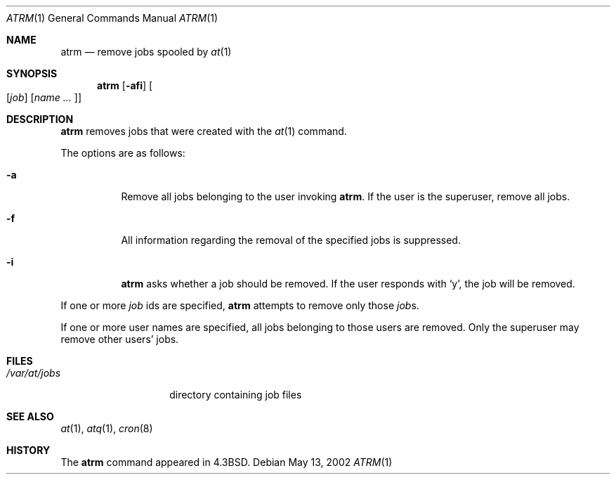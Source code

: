 .\"	$OpenBSD: src/usr.bin/at/atrm.1,v 1.2 2003/02/19 00:22:54 millert Exp $
.\"
.\" Copyright (c) 1985, 1990, 1993
.\"	The Regents of the University of California.  All rights reserved.
.\"
.\" Redistribution and use in source and binary forms, with or without
.\" modification, are permitted provided that the following conditions
.\" are met:
.\" 1. Redistributions of source code must retain the above copyright
.\"    notice, this list of conditions and the following disclaimer.
.\" 2. Redistributions in binary form must reproduce the above copyright
.\"    notice, this list of conditions and the following disclaimer in the
.\"    documentation and/or other materials provided with the distribution.
.\" 3. All advertising materials mentioning features or use of this software
.\"    must display the following acknowledgement:
.\"	This product includes software developed by the University of
.\"	California, Berkeley and its contributors.
.\" 4. Neither the name of the University nor the names of its contributors
.\"    may be used to endorse or promote products derived from this software
.\"    without specific prior written permission.
.\"
.\" THIS SOFTWARE IS PROVIDED BY THE REGENTS AND CONTRIBUTORS ``AS IS'' AND
.\" ANY EXPRESS OR IMPLIED WARRANTIES, INCLUDING, BUT NOT LIMITED TO, THE
.\" IMPLIED WARRANTIES OF MERCHANTABILITY AND FITNESS FOR A PARTICULAR PURPOSE
.\" ARE DISCLAIMED.  IN NO EVENT SHALL THE REGENTS OR CONTRIBUTORS BE LIABLE
.\" FOR ANY DIRECT, INDIRECT, INCIDENTAL, SPECIAL, EXEMPLARY, OR CONSEQUENTIAL
.\" DAMAGES (INCLUDING, BUT NOT LIMITED TO, PROCUREMENT OF SUBSTITUTE GOODS
.\" OR SERVICES; LOSS OF USE, DATA, OR PROFITS; OR BUSINESS INTERRUPTION)
.\" HOWEVER CAUSED AND ON ANY THEORY OF LIABILITY, WHETHER IN CONTRACT, STRICT
.\" LIABILITY, OR TORT (INCLUDING NEGLIGENCE OR OTHERWISE) ARISING IN ANY WAY
.\" OUT OF THE USE OF THIS SOFTWARE, EVEN IF ADVISED OF THE POSSIBILITY OF
.\" SUCH DAMAGE.
.\"
.\"     @(#)atrm.1	8.1 (Berkeley) 6/6/93
.\"
.Dd May 13, 2002
.Dt ATRM 1
.Os
.Sh NAME
.Nm atrm
.Nd remove jobs spooled by
.Xr at 1
.Sh SYNOPSIS
.Nm atrm
.Op Fl afi
.Oo Op Ar job
.Op Ar name ... Oc
.Sh DESCRIPTION
.Nm atrm
removes jobs that were created with the
.Xr at 1
command.
.Pp
The options are as follows:
.Bl -tag -width Ds
.It Fl a
Remove all jobs belonging to the user invoking
.Nm atrm .
If the user is the superuser, remove all jobs.
.It Fl f
All information regarding the removal of the specified jobs is suppressed.
.It Fl i
.Nm atrm
asks whether a job should be removed.
If the user responds with
.Ql y ,
the job will be removed.
.El
.Pp
If one or more
.Ar job
ids are specified,
.Nm atrm
attempts to remove only those
.Ar job Ns s.
.Pp
If one or more user names are specified, all jobs belonging to those users 
are removed.
Only the superuser may remove other users' jobs.
.Sh FILES
.Bl -tag -width /var/at/jobs -compact
.It Pa /var/at/jobs
directory containing job files
.El
.Sh SEE ALSO
.Xr at 1 ,
.Xr atq 1 ,
.Xr cron 8
.Sh HISTORY
The
.Nm
command appeared in 
.Bx 4.3 .
